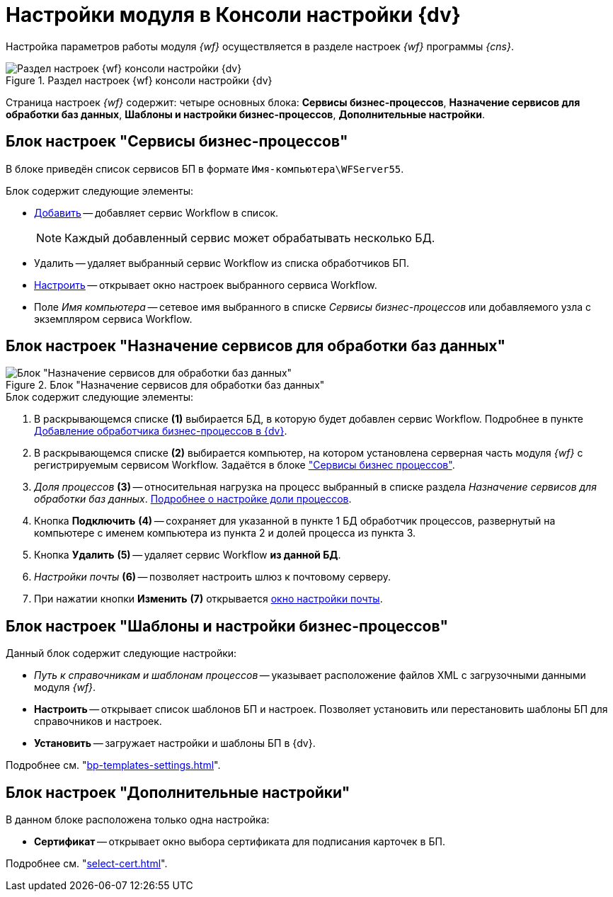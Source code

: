 = Настройки модуля в Консоли настройки {dv}

Настройка параметров работы модуля _{wf}_ осуществляется в разделе настроек _{wf}_ программы _{cns}_.

.Раздел настроек {wf} консоли настройки {dv}
image::console-wf.png[Раздел настроек {wf} консоли настройки {dv}]

Страница настроек _{wf}_ содержит: четыре основных блока: *Сервисы бизнес-процессов*, *Назначение сервисов для обработки баз данных*, *Шаблоны и настройки бизнес-процессов*, *Дополнительные настройки*.

[#bp-services]
== Блок настроек "Сервисы бизнес-процессов"

В блоке приведён список сервисов БП в формате `Имя-компьютера\WFServer55`.

.Блок содержит следующие элементы:
* xref:service.adoc[Добавить] -- добавляет сервис Workflow в список.
+
[NOTE]
====
Каждый добавленный сервис может обрабатывать несколько БД.
====
+
* Удалить -- удаляет выбранный сервис Workflow из списка обработчиков БП.
* xref:bp-management.adoc[Настроить] -- открывает окно настроек выбранного сервиса Workflow.
* Поле _Имя компьютера_ -- сетевое имя выбранного в списке _Сервисы бизнес-процессов_ или добавляемого узла с экземпляром сервиса Workflow.

[#services-designation]
== Блок настроек "Назначение сервисов для обработки баз данных"

.Блок "Назначение сервисов для обработки баз данных"
image::services-designation.png[Блок "Назначение сервисов для обработки баз данных"]

.Блок содержит следующие элементы:
. В раскрывающемся списке *(1)* выбирается БД, в которую будет добавлен сервис Workflow. Подробнее в пункте xref:service.adoc[Добавление обработчика бизнес-процессов в {dv}].
. В раскрывающемся списке *(2)* выбирается компьютер, на котором установлена серверная часть модуля _{wf}_ с регистрируемым сервисом Workflow. Задаётся в блоке <<bp-services,"Сервисы бизнес процессов">>.
. _Доля процессов_ *(3)* -- относительная нагрузка на процесс выбранный в списке раздела _Назначение сервисов для обработки баз данных_. xref:service-share.adoc[Подробнее о настройке доли процессов].
. Кнопка *Подключить* *(4)* -- сохраняет для указанной в пункте 1 БД обработчик процессов, развернутый на компьютере с именем компьютера из пункта 2 и долей процесса из пункта 3.
. Кнопка *Удалить* *(5)* -- удаляет сервис Workflow *из данной БД*.
. _Настройки почты_ *(6)* -- позволяет настроить шлюз к почтовому серверу.
. При нажатии кнопки *Изменить* *(7)* открывается xref:mail-settings.adoc[окно настройки почты].

[#templates]
== Блок настроек "Шаблоны и настройки бизнес-процессов"

.Данный блок содержит следующие настройки:
* _Путь к справочникам и шаблонам процессов_ -- указывает расположение файлов XML с загрузочными данными модуля _{wf}_.
* *Настроить* -- открывает список шаблонов БП и настроек. Позволяет установить или перестановить шаблоны БП для справочников и настроек.
* *Установить* -- загружает настройки и шаблоны БП в {dv}.

Подробнее см. "xref:bp-templates-settings.adoc[]".

[#additional]
== Блок настроек "Дополнительные настройки"

В данном блоке расположена только одна настройка:

* *Сертификат* -- открывает окно выбора сертификата для подписания карточек в БП.

Подробнее см. "xref:select-cert.adoc[]".
